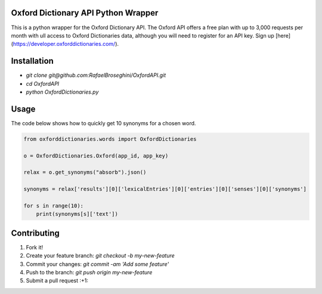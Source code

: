 Oxford Dictionary API Python Wrapper
====================================
This is a python wrapper for the Oxford Dictionary API.
The Oxford API offers a free plan with up to 3,000 requests per month with ull access to Oxford Dictionaries data, although you will need to register for an API key. Sign up [here](https://developer.oxforddictionaries.com/).

Installation
==============
* `git clone git@github.com:RafaelBroseghini/OxfordAPI.git`
* `cd OxfordAPI`
* `python OxfordDictionaries.py`


Usage
=======
The code below shows how to quickly get 10 synonyms for a chosen word.

.. code-block:: python

    from oxforddictionaries.words import OxfordDictionaries

    o = OxfordDictionaries.Oxford(app_id, app_key)

    relax = o.get_synonyms("absorb").json()

    synonyms = relax['results'][0]['lexicalEntries'][0]['entries'][0]['senses'][0]['synonyms']

    for s in range(10):
        print(synonyms[s]['text'])

Contributing
============

1. Fork it!
2. Create your feature branch: `git checkout -b my-new-feature`
3. Commit your changes: `git commit -am 'Add some feature'`
4. Push to the branch: `git push origin my-new-feature`
5. Submit a pull request :+1:

